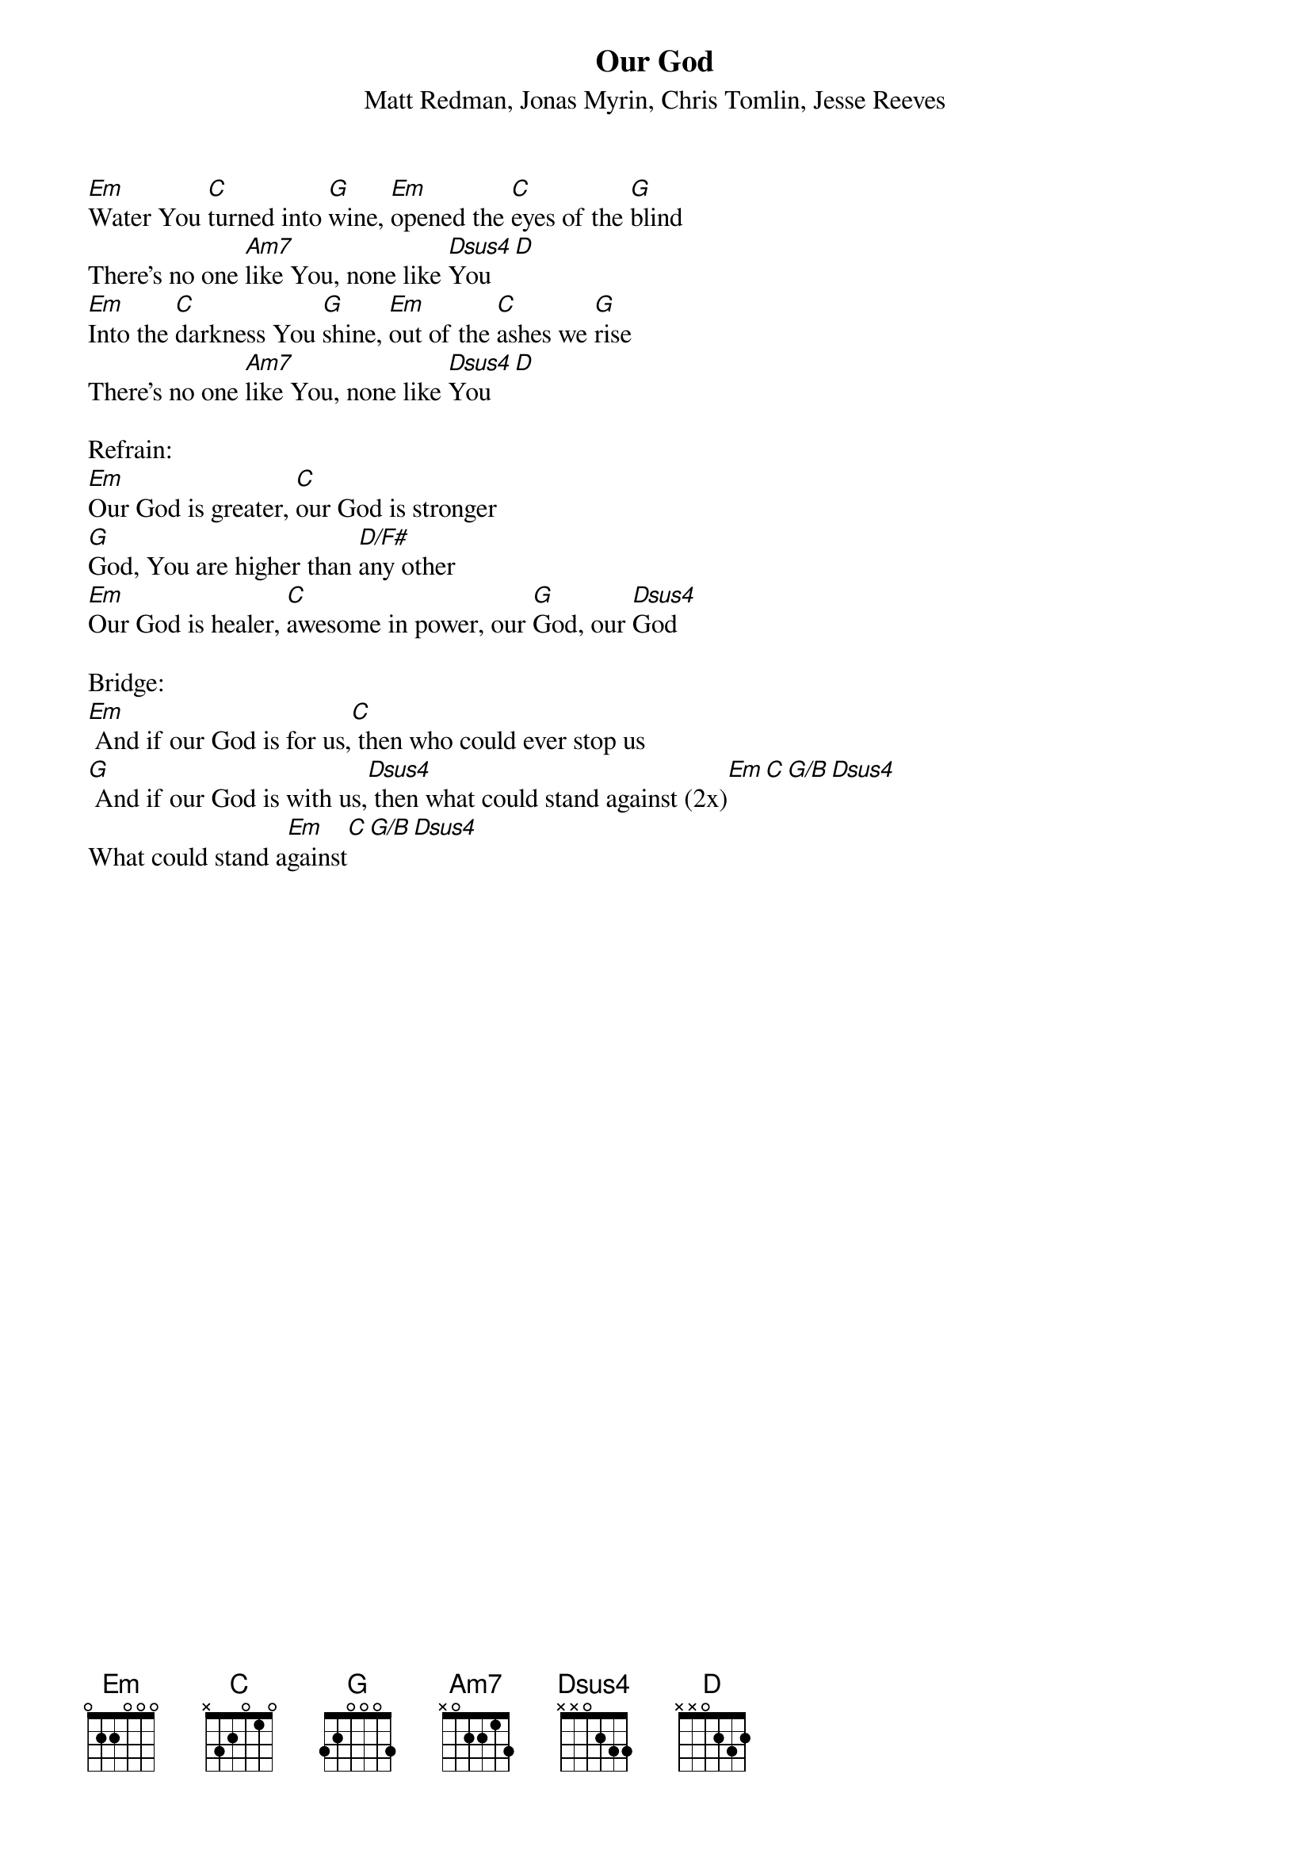 {title:Our God}
{subtitle:Matt Redman, Jonas Myrin, Chris Tomlin, Jesse Reeves}
{key:Em}

[Em]Water You [C]turned into [G]wine, [Em]opened the [C]eyes of the [G]blind
There's no one [Am7]like You, none like [Dsus4]You[D]
[Em]Into the [C]darkness You [G]shine, [Em]out of the [C]ashes we [G]rise
There's no one [Am7]like You, none like [Dsus4]You[D]

Refrain:
[Em]Our God is greater, [C]our God is stronger
[G]God, You are higher than [D/F#]any other
[Em]Our God is healer, [C]awesome in power, our [G]God, our [Dsus4]God

Bridge:
[Em] And if our God is for us,[C] then who could ever stop us
[G] And if our God is with us,[Dsus4] then what could stand against (2x)[Em][C][G/B][Dsus4]
What could stand a[Em]gainst[C][G/B][Dsus4]
